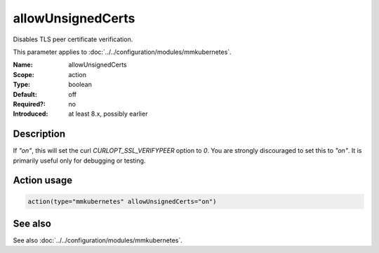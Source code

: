 .. _param-mmkubernetes-allowunsignedcerts:
.. _mmkubernetes.parameter.action.allowunsignedcerts:

allowUnsignedCerts
==================

.. index::
   single: mmkubernetes; allowUnsignedCerts
   single: allowUnsignedCerts

.. summary-start

Disables TLS peer certificate verification.

.. summary-end

This parameter applies to :doc:`../../configuration/modules/mmkubernetes`.

:Name: allowUnsignedCerts
:Scope: action
:Type: boolean
:Default: off
:Required?: no
:Introduced: at least 8.x, possibly earlier

Description
-----------
If `"on"`, this will set the curl `CURLOPT_SSL_VERIFYPEER` option to
`0`.  You are strongly discouraged to set this to `"on"`.  It is
primarily useful only for debugging or testing.

Action usage
------------
.. _param-mmkubernetes-action-allowunsignedcerts:
.. _mmkubernetes.parameter.action.allowunsignedcerts-usage:

.. code-block:: rsyslog

   action(type="mmkubernetes" allowUnsignedCerts="on")

See also
--------
See also :doc:`../../configuration/modules/mmkubernetes`.
